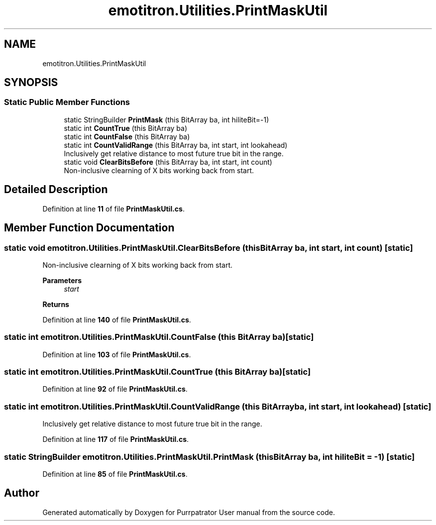 .TH "emotitron.Utilities.PrintMaskUtil" 3 "Mon Apr 18 2022" "Purrpatrator User manual" \" -*- nroff -*-
.ad l
.nh
.SH NAME
emotitron.Utilities.PrintMaskUtil
.SH SYNOPSIS
.br
.PP
.SS "Static Public Member Functions"

.in +1c
.ti -1c
.RI "static StringBuilder \fBPrintMask\fP (this BitArray ba, int hiliteBit=\-1)"
.br
.ti -1c
.RI "static int \fBCountTrue\fP (this BitArray ba)"
.br
.ti -1c
.RI "static int \fBCountFalse\fP (this BitArray ba)"
.br
.ti -1c
.RI "static int \fBCountValidRange\fP (this BitArray ba, int start, int lookahead)"
.br
.RI "Inclusively get relative distance to most future true bit in the range\&. "
.ti -1c
.RI "static void \fBClearBitsBefore\fP (this BitArray ba, int start, int count)"
.br
.RI "Non-inclusive clearning of X bits working back from start\&. "
.in -1c
.SH "Detailed Description"
.PP 
Definition at line \fB11\fP of file \fBPrintMaskUtil\&.cs\fP\&.
.SH "Member Function Documentation"
.PP 
.SS "static void emotitron\&.Utilities\&.PrintMaskUtil\&.ClearBitsBefore (this BitArray ba, int start, int count)\fC [static]\fP"

.PP
Non-inclusive clearning of X bits working back from start\&. 
.PP
\fBParameters\fP
.RS 4
\fIstart\fP 
.RE
.PP
\fBReturns\fP
.RS 4
.RE
.PP

.PP
Definition at line \fB140\fP of file \fBPrintMaskUtil\&.cs\fP\&.
.SS "static int emotitron\&.Utilities\&.PrintMaskUtil\&.CountFalse (this BitArray ba)\fC [static]\fP"

.PP
Definition at line \fB103\fP of file \fBPrintMaskUtil\&.cs\fP\&.
.SS "static int emotitron\&.Utilities\&.PrintMaskUtil\&.CountTrue (this BitArray ba)\fC [static]\fP"

.PP
Definition at line \fB92\fP of file \fBPrintMaskUtil\&.cs\fP\&.
.SS "static int emotitron\&.Utilities\&.PrintMaskUtil\&.CountValidRange (this BitArray ba, int start, int lookahead)\fC [static]\fP"

.PP
Inclusively get relative distance to most future true bit in the range\&. 
.PP
Definition at line \fB117\fP of file \fBPrintMaskUtil\&.cs\fP\&.
.SS "static StringBuilder emotitron\&.Utilities\&.PrintMaskUtil\&.PrintMask (this BitArray ba, int hiliteBit = \fC\-1\fP)\fC [static]\fP"

.PP
Definition at line \fB85\fP of file \fBPrintMaskUtil\&.cs\fP\&.

.SH "Author"
.PP 
Generated automatically by Doxygen for Purrpatrator User manual from the source code\&.
